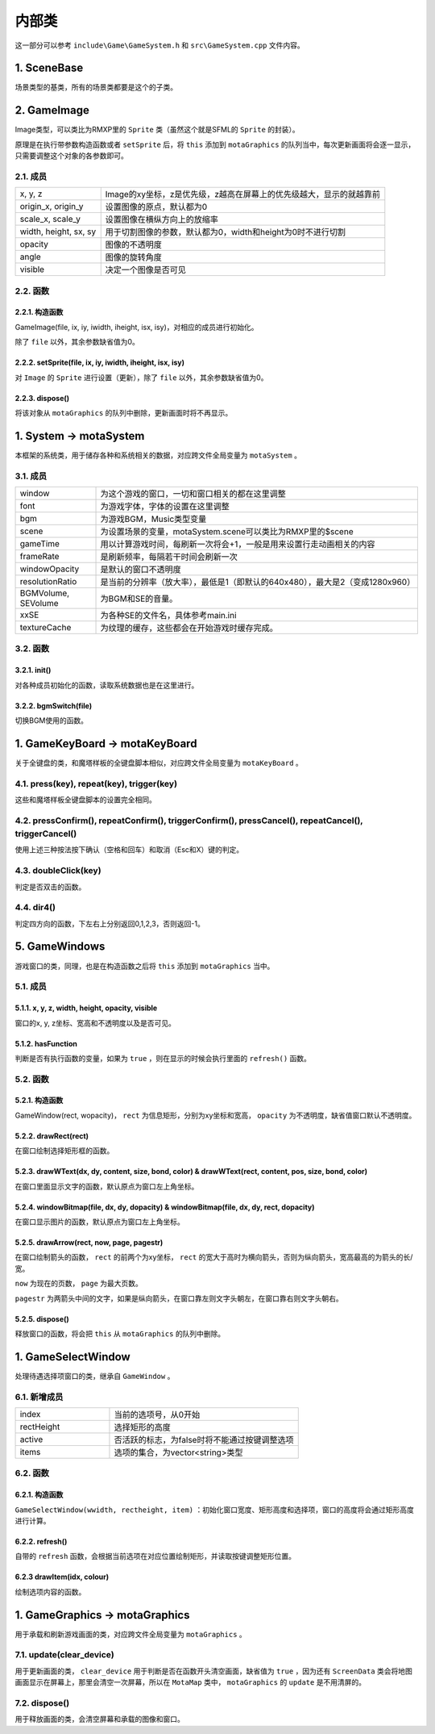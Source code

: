 内部类
=======

这一部分可以参考 ``include\Game\GameSystem.h`` 和 ``src\GameSystem.cpp`` 文件内容。

1. SceneBase
~~~~~~~~~~~~~

场景类型的基类，所有的场景类都要是这个的子类。

2. GameImage
~~~~~~~~~~~~

Image类型，可以类比为RMXP里的 ``Sprite`` 类（虽然这个就是SFML的 ``Sprite`` 的封装）。

原理是在执行带参数构造函数或者 ``setSprite`` 后，将 ``this`` 添加到 ``motaGraphics`` 的队列当中，每次更新画面将会逐一显示，只需要调整这个对象的各参数即可。

2.1. 成员
----------

.. csv-table:: 
    :widths: 30, 100

    "x, y, z", "Image的xy坐标，z是优先级，z越高在屏幕上的优先级越大，显示的就越靠前"
    "origin_x, origin_y", "设置图像的原点，默认都为0"
    "scale_x, scale_y", "设置图像在横纵方向上的放缩率"
    "width, height, sx, sy", "用于切割图像的参数，默认都为0，width和height为0时不进行切割"
    "opacity", "图像的不透明度"
    "angle", "图像的旋转角度"
    "visible", "决定一个图像是否可见"

2.2. 函数
---------

2.2.1. 构造函数
^^^^^^^^^^^^^^^
GameImage(file, ix, iy, iwidth, iheight, isx, isy)，对相应的成员进行初始化。

除了 ``file`` 以外，其余参数缺省值为0。

2.2.2. setSprite(file, ix, iy, iwidth, iheight, isx, isy)
^^^^^^^^^^^^^^^^^^^^^^^^^^^^^^^^^^^^^^^^^^^^^^^^^^^^^^^^^

对 ``Image`` 的 ``Sprite`` 进行设置（更新），除了 ``file`` 以外，其余参数缺省值为0。

2.2.3. dispose()
^^^^^^^^^^^^^^^^

将该对象从 ``motaGraphics`` 的队列中删除，更新画面时将不再显示。

1. System -> motaSystem
~~~~~~~~~~~~~~~~~~~~~~~

本框架的系统类，用于储存各种和系统相关的数据，对应跨文件全局变量为 ``motaSystem`` 。

3.1. 成员
---------

.. csv-table:: 
    :widths: 50, 200

    "window", "为这个游戏的窗口，一切和窗口相关的都在这里调整"
    "font", "为游戏字体，字体的设置在这里调整"
    "bgm", "为游戏BGM，Music类型变量"
    "scene", "为设置场景的变量，motaSystem.scene可以类比为RMXP里的$scene"
    "gameTime", "用以计算游戏时间，每刷新一次将会+1，一般是用来设置行走动画相关的内容"
    "frameRate", "是刷新频率，每隔若干时间会刷新一次"
    "windowOpacity", "是默认的窗口不透明度"
    "resolutionRatio", "是当前的分辨率（放大率），最低是1（即默认的640x480），最大是2（变成1280x960）"
    "BGMVolume, SEVolume", 为BGM和SE的音量。
    "xxSE", "为各种SE的文件名，具体参考main.ini"
    "textureCache", "为纹理的缓存，这些都会在开始游戏时缓存完成。"

3.2. 函数
----------

3.2.1. init()
^^^^^^^^^^^^^^

对各种成员初始化的函数，读取系统数据也是在这里进行。

3.2.2. bgmSwitch(file)
^^^^^^^^^^^^^^^^^^^^^^^

切换BGM使用的函数。

1. GameKeyBoard -> motaKeyBoard
~~~~~~~~~~~~~~~~~~~~~~~~~~~~~~~~

关于全键盘的类，和魔塔样板的全键盘脚本相似，对应跨文件全局变量为 ``motaKeyBoard`` 。

4.1. press(key), repeat(key), trigger(key)
-------------------------------------------

这些和魔塔样板全键盘脚本的设置完全相同。

4.2. pressConfirm(), repeatConfirm(), triggerConfirm(), pressCancel(), repeatCancel(), triggerCancel()
-------------------------------------------------------------------------------------------------------

使用上述三种按法按下确认（空格和回车）和取消（Esc和X）键的判定。

4.3. doubleClick(key)
---------------------

判定是否双击的函数。

4.4. dir4()
-----------

判定四方向的函数，下左右上分别返回0,1,2,3，否则返回-1。

5. GameWindows
~~~~~~~~~~~~~~

游戏窗口的类，同理，也是在构造函数之后将 ``this`` 添加到 ``motaGraphics`` 当中。

5.1. 成员
---------

5.1.1. x, y, z, width, height, opacity, visible
^^^^^^^^^^^^^^^^^^^^^^^^^^^^^^^^^^^^^^^^^^^^^^^

窗口的x, y, z坐标、宽高和不透明度以及是否可见。

5.1.2. hasFunction
^^^^^^^^^^^^^^^^^^

判断是否有执行函数的变量，如果为 ``true`` ，则在显示的时候会执行里面的 ``refresh()`` 函数。

5.2. 函数
---------

5.2.1. 构造函数
^^^^^^^^^^^^^^^

GameWindow(rect, wopacity)， ``rect`` 为信息矩形，分别为xy坐标和宽高， ``opacity`` 为不透明度，缺省值窗口默认不透明度。

5.2.2. drawRect(rect)
^^^^^^^^^^^^^^^^^^^^^^

在窗口绘制选择矩形框的函数。

5.2.3. drawWText(dx, dy, content, size, bond, color) & drawWText(rect, content, pos, size, bond, color)
^^^^^^^^^^^^^^^^^^^^^^^^^^^^^^^^^^^^^^^^^^^^^^^^^^^^^^^^^^^^^^^^^^^^^^^^^^^^^^^^^^^^^^^^^^^^^^^^^^^^^^^^

在窗口里面显示文字的函数，默认原点为窗口左上角坐标。

5.2.4. windowBitmap(file, dx, dy, dopacity) & windowBitmap(file, dx, dy, rect, dopacity)
^^^^^^^^^^^^^^^^^^^^^^^^^^^^^^^^^^^^^^^^^^^^^^^^^^^^^^^^^^^^^^^^^^^^^^^^^^^^^^^^^^^^^^^^^

在窗口显示图片的函数，默认原点为窗口左上角坐标。

5.2.5. drawArrow(rect, now, page, pagestr)
^^^^^^^^^^^^^^^^^^^^^^^^^^^^^^^^^^^^^^^^^^^

在窗口绘制箭头的函数， ``rect`` 的前两个为xy坐标， ``rect`` 的宽大于高时为横向箭头，否则为纵向箭头，宽高最高的为箭头的长/宽。

``now`` 为现在的页数， ``page`` 为最大页数。

``pagestr`` 为两箭头中间的文字，如果是纵向箭头，在窗口靠左则文字头朝左，在窗口靠右则文字头朝右。

5.2.5. dispose()
^^^^^^^^^^^^^^^^^

释放窗口的函数，将会把 ``this`` 从 ``motaGraphics`` 的队列中删除。

1. GameSelectWindow
~~~~~~~~~~~~~~~~~~~

处理待遇选择项窗口的类，继承自 ``GameWindow`` 。

6.1. 新增成员
-------------

.. csv-table:: 
    :widths: 50, 100

    "index", "当前的选项号，从0开始"
    "rectHeight", "选择矩形的高度"
    "active", "否活跃的标志，为false时将不能通过按键调整选项"
    "items", "选项的集合，为vector<string>类型"
6.2. 函数
----------

6.2.1. 构造函数
^^^^^^^^^^^^^^^

``GameSelectWindow(wwidth, rectheight, item)`` ：初始化窗口宽度、矩形高度和选择项，窗口的高度将会通过矩形高度进行计算。

6.2.2. refresh()
^^^^^^^^^^^^^^^^^

自带的 ``refresh`` 函数，会根据当前选项在对应位置绘制矩形，并读取按键调整矩形位置。

6.2.3 drawItem(idx, colour)
^^^^^^^^^^^^^^^^^^^^^^^^^^^^

绘制选项内容的函数。

1. GameGraphics -> motaGraphics
~~~~~~~~~~~~~~~~~~~~~~~~~~~~~~~

用于承载和刷新游戏画面的类，对应跨文件全局变量为 ``motaGraphics`` 。

7.1. update(clear_device)
--------------------------

用于更新画面的类， ``clear_device`` 用于判断是否在函数开头清空画面，缺省值为 ``true`` ，因为还有 ``ScreenData`` 类会将地图画面显示在屏幕上，那里会清空一次屏幕，所以在 ``MotaMap`` 类中， ``motaGraphics`` 的 ``update`` 是不用清屏的。

7.2. dispose()
---------------

用于释放画面的类，会清空屏幕和承载的图像和窗口。

